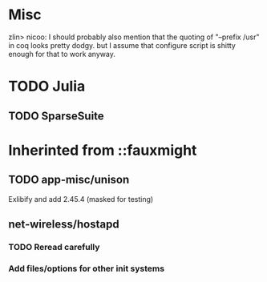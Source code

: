 * Misc
zlin> nicoo: I should probably also mention that the quoting of "--prefix /usr" in coq looks pretty dodgy.
      but I assume that configure script is shitty enough for that to work anyway.
* TODO Julia
** TODO SparseSuite
* Inherinted from ::fauxmight
** TODO app-misc/unison
Exlibify and add 2.45.4 (masked for testing)
** net-wireless/hostapd
*** TODO Reread carefully
*** Add files/options for other init systems
